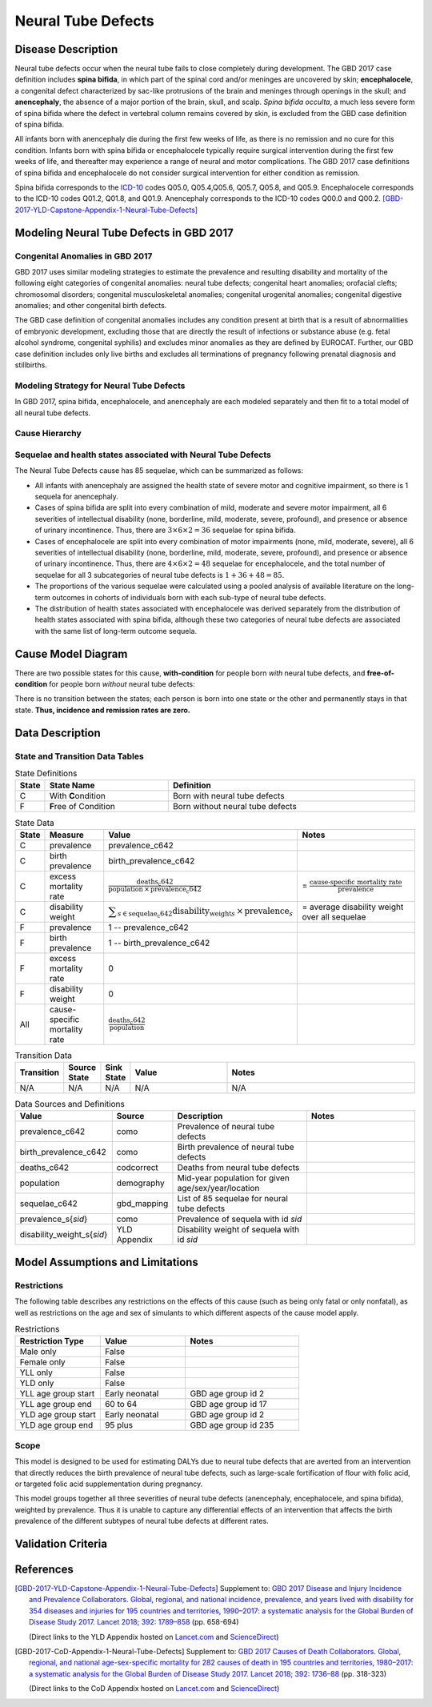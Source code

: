 .. _2017_cause_neural_tube_defects:

===================
Neural Tube Defects
===================

Disease Description
-------------------

Neural tube defects occur when the neural tube fails to close completely during
development. The GBD 2017 case definition includes **spina bifida**, in which
part of the spinal cord and/or meninges are uncovered by skin;
**encephalocele**, a congenital defect characterized by sac-like protrusions of
the brain and meninges through openings in the skull; and **anencephaly**, the
absence of a major portion of the brain, skull, and scalp. *Spina bifida
occulta*, a much less severe form of spina bifida where the defect in vertebral
column remains covered by skin, is excluded from the GBD case definition of
spina bifida.

All infants born with anencephaly die during the first few weeks of life, as
there is no remission and no cure for this condition. Infants born with spina
bifida or encephalocele typically require surgical intervention during the first
few weeks of life, and thereafter may experience a range of neural and motor
complications. The GBD 2017 case definitions of spina bifida and encephalocele
do not consider surgical intervention for either condition as remission.

Spina bifida corresponds to the ICD-10_ codes Q05.0, Q05.4,Q05.6, Q05.7, Q05.8,
and Q05.9. Encephalocele corresponds to the ICD-10 codes Q01.2, Q01.8, and
Q01.9. Anencephaly corresponds to the ICD-10 codes Q00.0 and Q00.2.
[GBD-2017-YLD-Capstone-Appendix-1-Neural-Tube-Defects]_

.. _ICD-10: https://en.wikipedia.org/wiki/ICD-10

.. todo::

   Add more information and references. In particular, find data about global prevalence and relation to folic acid during pregnancy.

Modeling Neural Tube Defects in GBD 2017
----------------------------------------

Congenital Anomalies in GBD 2017
++++++++++++++++++++++++++++++++

GBD 2017 uses similar modeling strategies to estimate the prevalence and
resulting disability and mortality of the following eight categories of
congenital anomalies: neural tube defects; congenital heart anomalies; orofacial
clefts; chromosomal disorders; congenital musculoskeletal anomalies; congenital
urogenital anomalies; congenital digestive anomalies; and other congenital birth
defects.

The GBD case definition of congenital anomalies includes any condition present
at birth that is a result of abnormalities of embryonic development, excluding
those that are directly the result of infections or substance abuse (e.g. fetal
alcohol syndrome, congenital syphilis) and excludes minor anomalies as they are
defined by EUROCAT. Further, our GBD case definition includes only live births
and excludes all terminations of pregnancy following prenatal diagnosis and
stillbirths.

Modeling Strategy for Neural Tube Defects
+++++++++++++++++++++++++++++++++++++++++

In GBD 2017, spina bifida, encephalocele, and anencephaly are each modeled
separately and then fit to a total model of all neural tube defects.

.. todo::

   Add relevant detail about NTD modeling process from
   [GBD-2017-YLD-Capstone-Appendix-1-Neural-Tube-Defects]_ and from the `CoD Capstone
   <DOI for CoD Capstone_>`_ Appendix [GBD-2017-CoD-Appendix-1-Neural-Tube-Defects]_.

Cause Hierarchy
+++++++++++++++

.. todo::

   Make cause hierarchy diagram.

     | cause id = c642
     | level = 4
     | parent = congenital_birth_defects (c641)
     | grandparent = other_non_communicable_diseases (c640)
     | great-grandparent = non_communicable_diseases (c409)
     | great-great-grandparent = all_causes (c294)

Sequelae and health states associated with Neural Tube Defects
++++++++++++++++++++++++++++++++++++++++++++++++++++++++++++++

The Neural Tube Defects cause has 85 sequelae, which can be summarized as follows:

- All infants with anencephaly are assigned the health state of severe motor and
  cognitive impairment, so there is 1 sequela for anencephaly.
- Cases of spina bifida are split into every combination of mild, moderate and
  severe motor impairment, all 6 severities of intellectual disability (none,
  borderline, mild, moderate, severe, profound), and presence or absence of
  urinary incontinence. Thus, there are :math:`3\times 6\times 2 =36` sequelae
  for spina bifida.
- Cases of encephalocele are split into every combination of motor impairments
  (none, mild, moderate, severe), all 6 severities of intellectual disability
  (none, borderline, mild, moderate, severe, profound), and presence or absence
  of urinary incontinence. Thus, there are :math:`4\times 6\times 2 =48` sequelae
  for encephalocele, and the total number of sequelae for all 3 subcategories of neural tube defects is :math:`1+36+48=85`.
- The proportions of the various sequelae were
  calculated using a pooled analysis of available literature on the long-term
  outcomes in cohorts of individuals born with each sub-type of neural tube
  defects.
- The distribution of health states associated with encephalocele was derived
  separately from the distribution of health states associated with spina
  bifida, although these two categories of neural tube defects are associated
  with the same list of long-term outcome sequela.

Cause Model Diagram
-------------------

There are two possible states for this cause, **with-condition** for people born *with* neural tube defects,  and
**free-of-condition** for people born *without* neural tube defects:

.. image:: neural_tube_defects_cause_model_diagram.svg

There is no transition between the states; each person is born into one state or
the other and permanently stays in that state. **Thus, incidence and remission
rates are zero.**

Data Description
----------------

.. todo::

    Decide on section headings and structure. E.g. should this whole section be
    called "State and Transition Data Tables" instead of "Data Description"? Is
    there anything else that belongs in a section titled "Data Description"?


State and Transition Data Tables
++++++++++++++++++++++++++++++++

.. list-table:: State Definitions
   :widths: 1, 5, 10
   :header-rows: 1

   * - State
     - State Name
     - Definition
   * - C
     - With **C**\ ondition
     - Born with neural tube defects
   * - F
     - **F**\ ree of Condition
     - Born without neural tube defects

.. list-table:: State Data
   :widths: 1, 5, 5, 10
   :header-rows: 1

   * - State
     - Measure
     - Value
     - Notes
   * - C
     - prevalence
     - prevalence_c642
     -
   * - C
     - birth prevalence
     - birth_prevalence_c642
     -
   * - C
     - excess mortality rate
     - :math:`\frac{\text{deaths_c642}}{\text{population} \,\times\, \text{prevalence_c642}}`
     - = :math:`\frac{\text{cause-specific mortality rate}}{\text{prevalence}}`
   * - C
     - disability weight
     - :math:`\displaystyle{\sum_{s\in \text{sequelae_c642}}} \scriptstyle{\text{disability_weight}_s \,\times\, \text{prevalence}_s}`
     - = average disability weight over all sequelae
   * - F
     - prevalence
     - 1 -- prevalence_c642
     -
   * - F
     - birth prevalence
     - 1 -- birth_prevalence_c642
     -
   * - F
     - excess mortality rate
     - 0
     -
   * - F
     - disability weight
     - 0
     -
   * - All
     - cause-specific mortality rate
     - :math:`\frac{\text{deaths_c642}}{\text{population}}`
     -

.. list-table:: Transition Data
   :widths: 1, 1, 1, 5, 10
   :header-rows: 1

   * - Transition
     - Source State
     - Sink State
     - Value
     - Notes
   * - N/A
     - N/A
     - N/A
     - N/A
     - N/A

.. list-table:: Data Sources and Definitions
   :widths: 1, 3, 10, 10
   :header-rows: 1

   * - Value
     - Source
     - Description
     - Notes
   * - prevalence_c642
     - como
     - Prevalence of neural tube defects
     -
   * - birth_prevalence_c642
     - como
     - Birth prevalence of neural tube defects
     -
   * - deaths_c642
     - codcorrect
     - Deaths from neural tube defects
     -
   * - population
     - demography
     - Mid-year population for given age/sex/year/location
     -
   * - sequelae_c642
     - gbd_mapping
     - List of 85 sequelae for neural tube defects
     -
   * - prevalence_s{`sid`}
     - como
     - Prevalence of sequela with id `sid`
     -
   * - disability_weight_s{`sid`}
     - YLD Appendix
     - Disability weight of sequela with id `sid`
     -

Model Assumptions and Limitations
---------------------------------

Restrictions
++++++++++++

The following table describes any restrictions on the effects of this cause
(such as being only fatal or only nonfatal), as well as restrictions on the age
and sex of simulants to which different aspects of the cause model apply.

.. list-table:: Restrictions
   :widths: 15 15 20
   :header-rows: 1

   * - Restriction Type
     - Value
     - Notes
   * - Male only
     - False
     -
   * - Female only
     - False
     -
   * - YLL only
     - False
     -
   * - YLD only
     - False
     -
   * - YLL age group start
     - Early neonatal
     - GBD age group id 2
   * - YLL age group end
     - 60 to 64
     - GBD age group id 17
   * - YLD age group start
     - Early neonatal
     - GBD age group id 2
   * - YLD age group end
     - 95 plus
     - GBD age group id 235

Scope
+++++

This model is designed to be used for estimating DALYs due to neural tube
defects that are averted from an intervention that directly reduces the birth
prevalence of neural tube defects, such as large-scale fortification of flour
with folic acid, or targeted folic acid supplementation during pregnancy.

This model groups together all three severities of neural tube defects
(anencephaly, encephalocele, and spina bifida), weighted by prevalence. Thus it
is unable to capture any differential effects of an intervention that affects
the birth prevalence of the different subtypes of neural tube defects at
different rates.

.. todo::

   Describe more assumptions and limitations of the model.

Validation Criteria
-------------------

.. todo::

   Describe tests for model validation.

References
----------

.. [GBD-2017-YLD-Capstone-Appendix-1-Neural-Tube-Defects]
   Supplement to: `GBD 2017 Disease and Injury Incidence and Prevalence
   Collaborators. Global, regional, and national incidence, prevalence, and
   years lived with disability for 354 diseases and injuries for 195 countries
   and territories, 1990–2017: a systematic analysis for the Global Burden of
   Disease Study 2017. Lancet 2018; 392: 1789–858 <DOI for YLD Capstone_>`_
   (pp. 658-694)

   (Direct links to the YLD Appendix hosted on `Lancet.com <YLD appendix on Lancet.com_>`_ and `ScienceDirect <YLD appendix on ScienceDirect_>`_)

.. _YLD appendix on Lancet.com: https://www.thelancet.com/cms/10.1016/S0140-6736(18)32279-7/attachment/6db5ab28-cdf3-4009-b10f-b87f9bbdf8a9/mmc1.pdf
.. _YLD appendix on ScienceDirect: https://ars.els-cdn.com/content/image/1-s2.0-S0140673618322797-mmc1.pdf
.. _DOI for YLD Capstone: https://doi.org/10.1016/S0140-6736(18)32279-7

.. [GBD-2017-CoD-Appendix-1-Neural-Tube-Defects]

   Supplement to: `GBD 2017 Causes of Death Collaborators. Global, regional, and
   national age-sex-specific mortality for 282 causes of death in 195 countries
   and territories, 1980–2017: a systematic analysis for the Global Burden of
   Disease Study 2017. Lancet 2018; 392: 1736–88 <DOI for CoD Capstone_>`_
   (pp. 318-323)

   (Direct links to the CoD Appendix hosted on `Lancet.com <CoD appendix on Lancet.com_>`_ and `ScienceDirect <CoD appendix on ScienceDirect_>`_)

.. _CoD appendix on Lancet.com: https://www.thelancet.com/cms/10.1016/S0140-6736(18)32203-7/attachment/5045652a-fddf-48e2-9a84-0da99ff7ebd4/mmc1.pdf
.. _CoD appendix on ScienceDirect: https://ars.els-cdn.com/content/image/1-s2.0-S0140673618322037-mmc1.pdf
.. _DOI for CoD Capstone: http://dx.doi.org/10.1016/S0140-6736(18)32203-7
